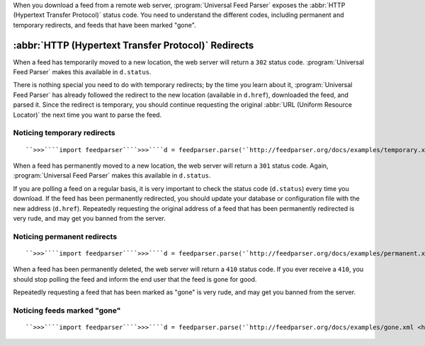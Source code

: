 When you download a feed from a remote web server, :program:`Universal Feed Parser` exposes the :abbr:`HTTP (Hypertext Transfer Protocol)` status code.  You need to understand the different codes, including permanent and temporary redirects, and feeds that have been marked "gone".

:abbr:`HTTP (Hypertext Transfer Protocol)` Redirects
====================================================

When a feed has temporarily moved to a new location, the web server will return a ``302`` status code.  :program:`Universal Feed Parser` makes this available in ``d.status``.

There is nothing special you need to do with temporary redirects; by the time you learn about it, :program:`Universal Feed Parser` has already followed the redirect to the new location (available in ``d.href``), downloaded the feed, and parsed it.  Since the redirect is temporary, you should continue requesting the original :abbr:`URL (Uniform Resource Locator)` the next time you want to parse the feed.


Noticing temporary redirects
----------------------------
::


    ``>>>````import feedparser````>>>````d = feedparser.parse('`http://feedparser.org/docs/examples/temporary.xml <http://feedparser.org/docs/examples/temporary.xml>`_')````>>>````d.status``302``>>>````d.href``'http://feedparser.org/docs/examples/atom10.xml'``>>>````d.feed.title``u'Sample Feed'



When a feed has permanently moved to a new location, the web server will return a ``301`` status code.  Again, :program:`Universal Feed Parser` makes this available in ``d.status``.


If you are polling a feed on a regular basis, it is very important to check the status code (``d.status``) every time you download.  If the feed has been permanently redirected, you should update your database or configuration file with the new address (``d.href``).  Repeatedly requesting the original address of a feed that has been permanently redirected is very rude, and may get you banned from the server.


Noticing permanent redirects
----------------------------
::


    ``>>>````import feedparser````>>>````d = feedparser.parse('`http://feedparser.org/docs/examples/permanent.xml <http://feedparser.org/docs/examples/permanent.xml>`_')````>>>````d.status``301``>>>````d.href``'http://feedparser.org/docs/examples/atom10.xml'``>>>````d.feed.title``u'Sample Feed'



When a feed has been permanently deleted, the web server will return a ``410`` status code.  If you ever receive a ``410``, you should stop polling the feed and inform the end user that the feed is gone for good.


Repeatedly requesting a feed that has been marked as "gone" is very rude, and may get you banned from the server.


Noticing feeds marked "gone"
----------------------------
::


    ``>>>````import feedparser````>>>````d = feedparser.parse('`http://feedparser.org/docs/examples/gone.xml <http://feedparser.org/docs/examples/gone.xml>`_')````>>>````d.status``410